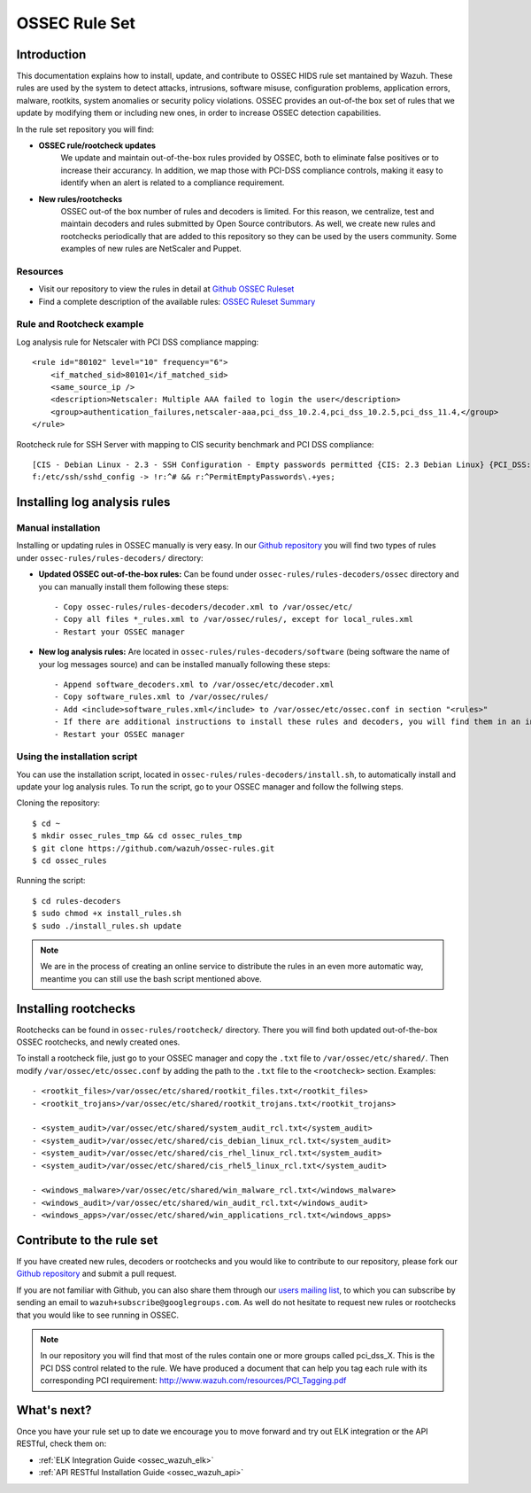 .. _ossec_rule_set:

OSSEC Rule Set
==============

Introduction
------------

This documentation explains how to install, update, and contribute to OSSEC HIDS rule set mantained by Wazuh. These rules are used by the system to detect attacks, intrusions, software misuse, configuration problems, application errors, malware, rootkits, system anomalies or security policy violations. OSSEC provides an out-of-the box set of rules that we update by modifying them or including new ones, in order to increase OSSEC detection capabilities.

In the rule set repository you will find:

* **OSSEC rule/rootcheck updates**
   We update and maintain out-of-the-box rules provided by OSSEC, both to eliminate false positives or to increase their accurancy. In addition, we map those with PCI-DSS compliance controls, making it easy to identify when an alert is related to a compliance requirement.
  
* **New rules/rootchecks**
   OSSEC out-of the box number of rules and decoders is limited. For this reason, we centralize, test and maintain decoders and rules submitted by Open Source contributors. As well, we create new rules and rootchecks periodically that are added to this repository so they can be used by the users community. Some examples of new rules are NetScaler and Puppet.


Resources
^^^^^^^^^

* Visit our repository to view the rules in detail at `Github OSSEC Ruleset <https://github.com/wazuh/ossec-rules>`_
* Find a complete description of the available rules: `OSSEC Ruleset Summary <http://www.wazuh.com/resources/OSSEC_Ruleset.pdf>`_

Rule and Rootcheck example
^^^^^^^^^^^^^^^^^^^^^^^^^^

Log analysis rule for Netscaler with PCI DSS compliance mapping:
::

    <rule id="80102" level="10" frequency="6">
        <if_matched_sid>80101</if_matched_sid>
        <same_source_ip />
        <description>Netscaler: Multiple AAA failed to login the user</description>
        <group>authentication_failures,netscaler-aaa,pci_dss_10.2.4,pci_dss_10.2.5,pci_dss_11.4,</group>
    </rule> 

Rootcheck rule for SSH Server with mapping to CIS security benchmark and PCI DSS compliance:
::

   [CIS - Debian Linux - 2.3 - SSH Configuration - Empty passwords permitted {CIS: 2.3 Debian Linux} {PCI_DSS: 4.1}] [any] [http://www.ossec.net/wiki/index.php/CIS_DebianLinux]
   f:/etc/ssh/sshd_config -> !r:^# && r:^PermitEmptyPasswords\.+yes;

Installing log analysis rules
-----------------------------

Manual installation
^^^^^^^^^^^^^^^^^^^

Installing or updating rules in OSSEC manually is very easy. In our `Github repository <https://github.com/wazuh/ossec-rules>`_ you will find two types of rules under ``ossec-rules/rules-decoders/`` directory:

* **Updated OSSEC out-of-the-box rules:** Can be found under ``ossec-rules/rules-decoders/ossec`` directory and you can manually install them following these steps: ::

     - Copy ossec-rules/rules-decoders/decoder.xml to /var/ossec/etc/
     - Copy all files *_rules.xml to /var/ossec/rules/, except for local_rules.xml
     - Restart your OSSEC manager

* **New log analysis rules:** Are located in ``ossec-rules/rules-decoders/software`` (being software the name of your log messages source) and can be installed manually following these steps: ::

     - Append software_decoders.xml to /var/ossec/etc/decoder.xml
     - Copy software_rules.xml to /var/ossec/rules/
     - Add <include>software_rules.xml</include> to /var/ossec/etc/ossec.conf in section "<rules>"
     - If there are additional instructions to install these rules and decoders, you will find them in an instructions.md file in the same directory.
     - Restart your OSSEC manager

Using the installation script
^^^^^^^^^^^^^^^^^^^^^^^^^^^^^

You can use the installation script, located in ``ossec-rules/rules-decoders/install.sh``, to automatically install and update your log analysis rules. To run the script, go to your OSSEC manager and follow the follwing steps.

Cloning the repository: ::

   $ cd ~
   $ mkdir ossec_rules_tmp && cd ossec_rules_tmp
   $ git clone https://github.com/wazuh/ossec-rules.git
   $ cd ossec_rules

Running the script: ::

   $ cd rules-decoders
   $ sudo chmod +x install_rules.sh
   $ sudo ./install_rules.sh update

.. note:: We are in the process of creating an online service to distribute the rules in an even more automatic way, meantime you can still use the bash script mentioned above.

Installing rootchecks
---------------------
Rootchecks can be found in ``ossec-rules/rootcheck/`` directory. There you will find both updated out-of-the-box OSSEC rootchecks, and newly created ones. 

To install a rootcheck file, just go to your OSSEC manager and copy the ``.txt`` file to ``/var/ossec/etc/shared/``. Then modify ``/var/ossec/etc/ossec.conf`` by adding the path to the ``.txt`` file to the ``<rootcheck>`` section. Examples: :: 

   - <rootkit_files>/var/ossec/etc/shared/rootkit_files.txt</rootkit_files>
   - <rootkit_trojans>/var/ossec/etc/shared/rootkit_trojans.txt</rootkit_trojans>

   - <system_audit>/var/ossec/etc/shared/system_audit_rcl.txt</system_audit>
   - <system_audit>/var/ossec/etc/shared/cis_debian_linux_rcl.txt</system_audit>
   - <system_audit>/var/ossec/etc/shared/cis_rhel_linux_rcl.txt</system_audit>
   - <system_audit>/var/ossec/etc/shared/cis_rhel5_linux_rcl.txt</system_audit>

   - <windows_malware>/var/ossec/etc/shared/win_malware_rcl.txt</windows_malware>
   - <windows_audit>/var/ossec/etc/shared/win_audit_rcl.txt</windows_audit>
   - <windows_apps>/var/ossec/etc/shared/win_applications_rcl.txt</windows_apps>

Contribute to the rule set
--------------------------
If you have created new rules, decoders or rootchecks and you would like to contribute to our repository, please fork our `Github repository <https://github.com/wazuh/ossec-rules>`_ and submit a pull request.

If you are not familiar with Github, you can also share them through our `users mailing list <https://groups.google.com/d/forum/wazuh>`_, to which you can subscribe by sending an email to ``wazuh+subscribe@googlegroups.com``. As well do not hesitate to request new rules or rootchecks that you would like to see running in OSSEC.

.. note:: In our repository you will find that most of the rules contain one or more groups called pci_dss_X. This is the PCI DSS control related to the rule. We have produced a document that can help you tag each rule with its corresponding PCI requirement: http://www.wazuh.com/resources/PCI_Tagging.pdf

What's next?
------------

Once you have your rule set up to date we encourage you to move forward and try out ELK integration or the API RESTful, check them on:

* :ref:`ELK Integration Guide <ossec_wazuh_elk>`
* :ref:`API RESTful Installation Guide <ossec_wazuh_api>`